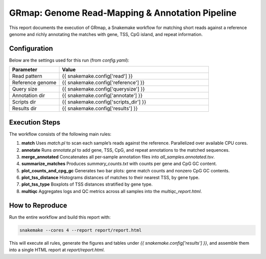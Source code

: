 GRmap: Genome Read‐Mapping & Annotation Pipeline
================================================

This report documents the execution of GRmap, a Snakemake workflow for
matching short reads against a reference genome and richly annotating the
matches with gene, TSS, CpG island, and repeat information.

Configuration
-------------

Below are the settings used for this run (from `config.yaml`):

.. csv-table::
   :header: "Parameter", "Value"
   :widths: 25, 75

   "Read pattern",        "{{ snakemake.config['read'] }}"
   "Reference genome",    "{{ snakemake.config['reference'] }}"
   "Query size",          "{{ snakemake.config['querysize'] }}"
   "Annotation dir",      "{{ snakemake.config['annotate'] }}"
   "Scripts dir",         "{{ snakemake.config['scripts_dir'] }}"
   "Results dir",         "{{ snakemake.config['results'] }}"

Execution Steps
---------------

The workflow consists of the following main rules:

1. **match**
   Uses `match.pl` to scan each sample’s reads against the reference.
   Parallelized over available CPU cores.

2. **annotate**
   Runs `annotate.pl` to add gene, TSS, CpG, and repeat annotations
   to the matched sequences.

3. **merge_annotated**
   Concatenates all per‐sample annotation files into
   `all_samples.annotated.tsv`.

4. **summarize_matches**
   Produces `summary_counts.txt` with counts per gene and CpG GC content.

5. **plot_counts_and_cpg_gc**
   Generates two bar plots: gene match counts and nonzero CpG GC contents.

6. **plot_tss_distance**
   Histograms distances of matches to their nearest TSS, by gene type.

7. **plot_tss_type**
   Boxplots of TSS distances stratified by gene type.

8. **multiqc**
   Aggregates logs and QC metrics across all samples into
   the `multiqc_report.html`.

How to Reproduce
----------------

Run the entire workflow and build this report with:

.. code-block:: bash

    snakemake --cores 4 --report report/report.html

This will execute all rules, generate the figures and tables under
`{{ snakemake.config['results'] }}`, and assemble them into a single
HTML report at `report/report.html`.
